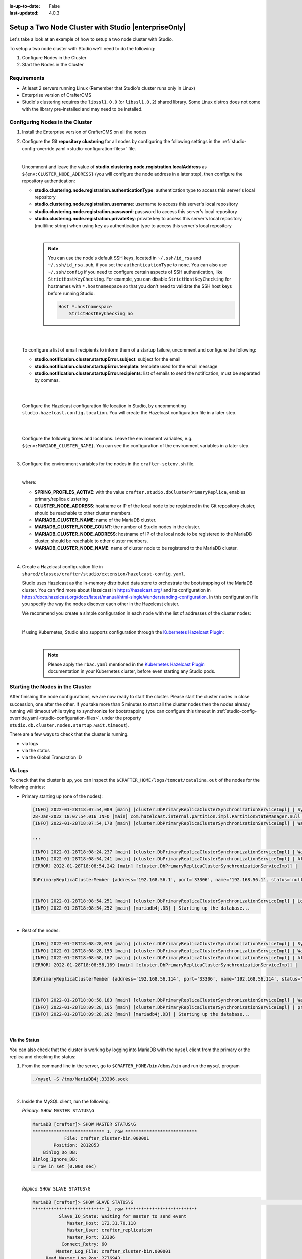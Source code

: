 :is-up-to-date: False
:last-updated: 4.0.3



.. index:: Setup a Two Node Cluster with Studio, Clustering with Studio Example

.. _setup-a-two-node-cluster-with-studio:

=====================================================
Setup a Two Node Cluster with Studio |enterpriseOnly|
=====================================================

Let's take a look at an example of how to setup a two node cluster with Studio.

To setup a two node cluster with Studio we'll need to do the following:

#. Configure Nodes in the Cluster
#. Start the Nodes in the Cluster

------------
Requirements
------------

* At least 2 servers running Linux (Remember that Studio's cluster runs only in Linux)
* Enterprise version of CrafterCMS
* Studio's clustering requires the ``libssl1.0.0`` (or ``libssl1.0.2``) shared library.
  Some Linux distros does not come with the library pre-installed and may need to be installed.

.. raw:: html

   <hr>

--------------------------------
Configuring Nodes in the Cluster
--------------------------------

#. Install the Enterprise version of CrafterCMS on all the nodes
#. Configure the Git **repository clustering** for all nodes by configuring the following settings in the
   :ref:`studio-config-override.yaml <studio-configuration-files>` file.

   .. code-block:: yaml
      :caption: *bin/apache-tomcat/shared/classes/crafter/studio/extension/studio-config-override.yaml*

      ##################################################
      ##                 Clustering                   ##
      ##################################################
      # -------------------------------------------------------------------------------------
      # IMPORTANT: To enable clustering, please specify the following Spring profile
      # in your crafter-setenv.sh:
      #  - SPRING_PROFILES_ACTIVE=crafter.studio.dbClusterPrimaryReplica
      #    You will need to uncomment the Hazelcast and Studio DB Cluster property sections too
      # -------------------------------------------------------------------------------------

      # Cluster Git URL format for synching members.
      # - Typical SSH URL format: ssh://{username}@{localAddress}{absolutePath}
      # - Typical HTTPS URL format: https://{localAddress}/repos/sites
      studio.clustering.sync.urlFormat: ssh://{username}@{localAddress}{absolutePath}

      # Notifications
      #studio.notification.cluster.startupError.subject: "Action Required: Studio Cluster Error"
      #studio.notification.cluster.startupError.template: startupError.ftl
      #studio.notification.cluster.startupError.recipients: admin@example.com

      # Cluster member registration, this registers *this* server into the pool
      # Cluster node registration data, remember to uncomment the next line
      studio.clustering.node.registration:
      #  This server's local address (reachable to other cluster members). You can also specify a different port by
      #  attaching :PORT to the address (e.g. 192.168.1.200:2222)
      #  localAddress: ${env:CLUSTER_NODE_ADDRESS}
      #  Authentication type to access this server's local repository
      #  possible values
      #   - none (no authentication needed)
      #   - basic (username/password authentication)
      #   - key (ssh authentication)
       authenticationType: none
      #  Username to access this server's local repository
      #  username: user
      #  Password to access this server's local repository
      #  password: SuperSecurePassword
      #  Private key to access this server's local repository (multiline string)
      #  privateKey: |
      #    -----BEGIN PRIVATE KEY-----
      #    privateKey
      #    -----END PRIVATE KEY-----

   |

   Uncomment and leave the value of  **studio.clustering.node.registration.localAddress** as
   ``${env:CLUSTER_NODE_ADDRESS}`` (you will configure the node address in a later step), then configure the
   repository authentication:

   - **studio.clustering.node.registration.authenticationType**: authentication type to access this server's local
     repository
   - **studio.clustering.node.registration.username**: username to access this server's local repository
   - **studio.clustering.node.registration.password**: password to access this server's local repository
   - **studio.clustering.node.registration.privateKey**: private key to access this server's local repository
     (multiline string) when  using ``key`` as authentication type to access this server's local repository

   |

      .. note::
         You can use the node's default SSH keys, located in ``~/.ssh/id_rsa`` and ``~/.ssh/id_rsa.pub``, if you set
         the ``authenticationType`` to ``none``. You can also use ``~/.ssh/config`` if you need to configure certain
         aspects of SSH authentication, like ``StrictHostKeyChecking``. For example, you can disable
         ``StrictHostKeyChecking`` for hostnames with ``*.hostnamespace`` so that you don't need to validate the SSH host
         keys before running Studio:

         .. code-block:: none

            Host *.hostnamespace
                StrictHostKeyChecking no

   |
   |

   .. _authoring-cluster-startup-failure-notification-config:

   To configure a list of email recipients to inform them of a startup failure, uncomment and configure the following:

   - **studio.notification.cluster.startupError.subject**: subject for the email
   - **studio.notification.cluster.startupError.template**: template used for the email message
   - **studio.notification.cluster.startupError.recipients**: list of emails to send the notification, must be separated by commas.

   |
   |

   Configure the Hazelcast configuration file location in Studio, by uncommenting ``studio.hazelcast.config.location``. You will create the Hazelcast configuration file in a later step.

   .. code-block:: yaml
      :caption: *bin/apache-tomcat/shared/classes/crafter/studio/extension/studio-config-override.yaml*

      ##################################################
      ##                 Hazelcast                    ##
      ##################################################
      # Location of the Hazelcast config path (must be in YAML format)
      studio.hazelcast.config.location: classpath:crafter/studio/extension/hazelcast-config.yaml

   |
   |

   Configure the following times and locations. Leave the environment variables, e.g. ``${env:MARIADB_CLUSTER_NAME}``. You can see the configuration of the environment variables in a later step.

   .. code-block:: yaml
      :caption: *bin/apache-tomcat/shared/classes/crafter/studio/extension/studio-config-override.yaml*

      ##################################################
      ##                Studio DB Cluster             ##
      ##################################################
      # DB cluster name
      studio.db.cluster.name: ${env:MARIADB_CLUSTER_NAME}
      # Count for the number of Studio cluster members
      studio.db.cluster.nodes.count: ${env:MARIADB_CLUSTER_NODE_COUNT}
      # DB cluster address of the local node (which will be seen by other members of the cluster)
      studio.db.cluster.nodes.local.address: ${env:MARIADB_CLUSTER_NODE_ADDRESS}
      # DB cluster name of the local node (which will be seen by other members of the cluster)
      studio.db.cluster.nodes.local.name: ${env:MARIADB_CLUSTER_NODE_NAME}
      # Time in seconds when each Studio member of the DB cluster should report its status
      studio.db.cluster.nodes.status.report.period: 30
      # Time in seconds when each report of a DB member should expire (needs to be higher than the report period)
      studio.db.cluster.nodes.status.report.ttl: 60
      # Time in seconds before giving up on waiting for all cluster members to appear online on startup
      studio.db.cluster.nodes.startup.wait.timeout: 300
      #Time in seconds before giving up on waiting for cluster bootstrap to complete (at least a node is active,
      # which means the node is synced AND its Studio has finished starting up)
      studio.db.cluster.bootstrap.wait.timeout: 180

   |


#. Configure the environment variables for the nodes in the ``crafter-setenv.sh`` file.

   .. code-block:: sh
      :caption: *bin/crafter-setenv.sh*

      # Uncomment to enable clustering
      export SPRING_PROFILES_ACTIVE=crafter.studio.dbClusterPrimaryReplica
      ...

      # -------------------- Cluster variables -------------------
      export CLUSTER_NODE_ADDRESS=${CLUSTER_NODE_ADDRESS:="$(hostname -i)"}

      # -------------------- MariaDB Cluster variables --------------------
      export MARIADB_CLUSTER_NAME=${MARIADB_CLUSTER_NAME:="studio_db_cluster"}
      export MARIADB_CLUSTER_NODE_COUNT=${MARIADB_CLUSTER_NODE_COUNT:="2"}
      export MARIADB_CLUSTER_NODE_ADDRESS=${MARIADB_CLUSTER_NODE_ADDRESS:="$(hostname -i)"}
      export MARIADB_CLUSTER_NODE_NAME=${MARIADB_CLUSTER_NODE_NAME:="$(hostname)"}
      # Uncomment to enable primary/replica clustering
      # CRAFTER_DB_CLUSTER_SERVER_ID must have different value across cluster nodes. Value is numeric with range 1 to 4294967295

      IP="$CLUSTER_NODE_ADDRESS"

      OCTET_0=`expr match "$IP" '\([0-9]\+\)\..*'`
      OCTET_1=`expr match "$IP" '[0-9]\+\.\([0-9]\+\)\..*'`
      OCTET_2=`expr match "$IP" '[0-9]\+\.[0-9]\+\.\([0-9]\+\)\..*'`
      OCTET_3=`expr match "$IP" '[0-9]\+\.[0-9]\+\.[0-9]\+\.\([0-9]\+\)'`


      BIN=$(($((OCTET_0 * $((256**3))))+$((OCTET_1 * $((256**2))))+$((OCTET_2 * 256))+$((OCTET_3 * 1))))

      # CRAFTER_DB_CLUSTER_SERVER_ID must have different value across cluster nodes. Value is numeric with range 1 to 4294967295
      export CRAFTER_DB_CLUSTER_SERVER_ID=${CRAFTER_DB_CLUSTER_SERVER_ID:="$BIN"}
      # Cluster bin log base name for primary replica replication
      export CRAFTER_DB_CLUSTER_LOG_BASENAME=${CRAFTER_DB_CLUSTER_LOG_BASENAME:="crafter_cluster"}
      # Cluster wait interval for replica to be ready on startup
      export CRAFTER_DB_CLUSTER_REPLICA_READY_WAIT_INTERVAL=${CRAFTER_DB_CLUSTER_REPLICA_READY_WAIT_INTERVAL:="30000"}
      # Database replication user
      export MARIADB_REPLICATION_USER=${MARIADB_REPLICATION_USER:="crafter_replication"}
      # Database replication password
      export MARIADB_REPLICATION_PASSWD=${MARIADB_REPLICATION_PASSWD:="crafter_replication"}

   |

   where:

   - **SPRING_PROFILES_ACTIVE**: with the value ``crafter.studio.dbClusterPrimaryReplica``, enables primary/replica clustering
   - **CLUSTER_NODE_ADDRESS**: hostname or IP of the local node to be registered in the Git repository cluster, should
     be reachable to other cluster members.
   - **MARIADB_CLUSTER_NAME**: name of the MariaDB cluster.
   - **MARIADB_CLUSTER_NODE_COUNT**: the number of Studio nodes in the cluster.
   - **MARIADB_CLUSTER_NODE_ADDRESS**: hostname of IP of the local node to be registered to the MariaDB cluster, should
     be reachable to other cluster members.
   - **MARIADB_CLUSTER_NODE_NAME**: name of cluster node to be registered to the MariaDB cluster.

   |

#. Create a Hazelcast configuration file in ``shared/classes/crafter/studio/extension/hazelcast-config.yaml``.

   Studio uses Hazelcast as the in-memory distributed data store to orchestrate the bootstrapping of the MariaDB cluster.
   You can find more about Hazelcast in `<https://hazelcast.org/>`_ and its configuration in
   `<https://docs.hazelcast.org/docs/latest/manual/html-single/#understanding-configuration>`_.
   In this configuration file you specify the way the nodes discover each other in the Hazelcast cluster.

   We recommend you create a simple configuration in each node with the list of addresses of the cluster nodes:

   .. code-block:: yaml
      :caption: *bin/apache-tomcat/shared/classes/crafter/studio/extension/hazelcast-config.yaml*

      hazelcast:
        network:
          join:
            multicast:
              enabled: false
            tcp-ip:
              enabled: true
              member-list:
                - 192.168.56.1
                - 192.168.56.114

   |

   If using Kubernetes, Studio also supports configuration through the
   `Kubernetes Hazelcast Plugin  <https://github.com/hazelcast/hazelcast-kubernetes>`_:

   .. code-block:: yaml
      :caption: *bin/apache-tomcat/shared/classes/crafter/studio/extension/hazelcast-config.yaml*

      hazelcast:
        network:
          join:
            multicast:
              enabled: false
            kubernetes:
              enabled: true
              namespace: default
              service-name: authoring-service-headless
              resolve-not-ready-addresses: true

   |

      .. note::
         Please apply the ``rbac.yaml`` mentioned in the
         `Kubernetes Hazelcast Plugin  <https://github.com/hazelcast/hazelcast-kubernetes>`_ documentation
         in your Kubernetes cluster, before even starting any Studio pods.

.. raw:: html

   <hr>

---------------------------------
Starting the Nodes in the Cluster
---------------------------------

After finishing the node configurations, we are now ready to start the cluster. Please start the cluster nodes
in close succession, one after the other. If you take more than 5 minutes to start all the cluster nodes then
the nodes already running will timeout while trying to synchronize for bootstrapping (you can configure this
timeout in :ref:`studio-config-override.yaml <studio-configuration-files>`, under the property ``studio.db.cluster.nodes.startup.wait.timeout``).

There are a few ways to check that the cluster is running.

- via logs
- via the status
- via the Global Transaction ID

^^^^^^^^
Via Logs
^^^^^^^^
To check that the cluster is up, you can inspect the ``$CRAFTER_HOME/logs/tomcat/catalina.out`` of the nodes for
the following entries:

- Primary starting up (one of the nodes):

  .. code-block:: none

    [INFO] 2022-01-28T18:07:54,009 [main] [cluster.DbPrimaryReplicaClusterSynchronizationServiceImpl] | Synchronizing startup of node 192.168.56.1 with DB cluster 'studio_db_cluster'
    28-Jan-2022 18:07:54.016 INFO [main] com.hazelcast.internal.partition.impl.PartitionStateManager.null [192.168.56.1]:5701 [dev] [4.2.4] Initializing cluster partition table arrangement...
    [INFO] 2022-01-28T18:07:54,178 [main] [cluster.DbPrimaryReplicaClusterSynchronizationServiceImpl] | Waiting for initial report of all 2 DB cluster members...

    ...

    [INFO] 2022-01-28T18:08:24,237 [main] [cluster.DbPrimaryReplicaClusterSynchronizationServiceImpl] | Waiting for initial report of all 2 DB cluster members...
    [INFO] 2022-01-28T18:08:54,241 [main] [cluster.DbPrimaryReplicaClusterSynchronizationServiceImpl] | All 2 DB cluster members have started up
    [ERROR] 2022-01-28T18:08:54,242 [main] [cluster.DbPrimaryReplicaClusterSynchronizationServiceImpl] |

    DbPrimaryReplicaClusterMember {address='192.168.56.1', port='33306', name='192.168.56.1', status='null', timestamp=1643389674007, primary=false, file='null', position=0, replica=false, ioRunning='null', sqlRunning='null', secondsBehindMaster=9223372036854775807}


    [INFO] 2022-01-28T18:08:54,251 [main] [cluster.DbPrimaryReplicaClusterSynchronizationServiceImpl] | Local DB cluster node will start primary.
    [INFO] 2022-01-28T18:08:54,252 [main] [mariadb4j.DB] | Starting up the database...

  |

- Rest of the nodes:

  .. code-block:: none

    [INFO] 2022-01-28T18:08:28,078 [main] [cluster.DbPrimaryReplicaClusterSynchronizationServiceImpl] | Synchronizing startup of node 192.168.56.114 with DB cluster 'studio_db_cluster'
    [INFO] 2022-01-28T18:08:28,153 [main] [cluster.DbPrimaryReplicaClusterSynchronizationServiceImpl] | Waiting for initial report of all 2 DB cluster members...
    [INFO] 2022-01-28T18:08:58,167 [main] [cluster.DbPrimaryReplicaClusterSynchronizationServiceImpl] | All 2 DB cluster members have started up
    [ERROR] 2022-01-28T18:08:58,169 [main] [cluster.DbPrimaryReplicaClusterSynchronizationServiceImpl] |

    DbPrimaryReplicaClusterMember {address='192.168.56.114', port='33306', name='192.168.56.114', status='null', timestamp=1643389708075, primary=false, file='null', position=0, replica=false, ioRunning='null', sqlRunning='null', secondsBehindMaster=9223372036854775807}


    [INFO] 2022-01-28T18:08:58,183 [main] [cluster.DbPrimaryReplicaClusterSynchronizationServiceImpl] | Waiting for primary to start...
    [INFO] 2022-01-28T18:09:28,195 [main] [cluster.DbPrimaryReplicaClusterSynchronizationServiceImpl] | primary started
    [INFO] 2022-01-28T18:09:28,202 [main] [mariadb4j.DB] | Starting up the database...

  |

^^^^^^^^^^^^^^
Via the Status
^^^^^^^^^^^^^^

You can also check that the cluster is working by logging into MariaDB with the ``mysql`` client from the
primary or the replica and checking the status:

#. From the command line in the server, go to ``$CRAFTER_HOME/bin/dbms/bin`` and run the ``mysql`` program

   .. code-block:: bash

      ./mysql -S /tmp/MariaDB4j.33306.sock

   |

#. Inside the MySQL client, run the following:

   *Primary*: ``SHOW MASTER STATUS\G``

   .. code-block:: none

      MariaDB [crafter]> SHOW MASTER STATUS\G
      *************************** 1. row ***************************
                  File: crafter_cluster-bin.000001
              Position: 2812853
          Binlog_Do_DB:
      Binlog_Ignore_DB:
      1 row in set (0.000 sec)

   |


   *Replica*: ``SHOW SLAVE STATUS\G``

   .. code-block:: none

      MariaDB [crafter]> SHOW SLAVE STATUS\G                                                                                                                                                                                                                                                                                                      [42/1943]
      *************************** 1. row ***************************
                Slave_IO_State: Waiting for master to send event
                   Master_Host: 172.31.70.118
                   Master_User: crafter_replication
                   Master_Port: 33306
                 Connect_Retry: 60
               Master_Log_File: crafter_cluster-bin.000001
           Read_Master_Log_Pos: 2776943
                Relay_Log_File: crafter_cluster-relay-bin.000004
                 Relay_Log_Pos: 656828
         Relay_Master_Log_File: crafter_cluster-bin.000001
              Slave_IO_Running: Yes
             Slave_SQL_Running: Yes
             .....
             ........

   |

^^^^^^^^^^^^^^^^^^^^^^^^^^^^^
Via the Global Transaction ID
^^^^^^^^^^^^^^^^^^^^^^^^^^^^^

On a primary server, all database updates are written into the binary log as binlog events. A replica server
connects to the primary and reads the binlog events, then applies the events locally to replicate
the changes in the primary. For each event group (transaction) in the binlog, a unique id is attached
to it, called the ``Global Transaction ID`` or ``GTID``.

To check our cluster, we can check the ``gtid_current_pos`` system variable in the primary and
the ``gtid_slave_pos`` system variable in the replica.

The ``gtid_current_pos`` system variable contains the GTID of the last transaction applied to the database
for each replication domain. The value is read-only, but it is updated whenever a transaction is written
to the binary log and/or replicated by a replica thread, and that transaction's GTID is considered newer
than the current GTID for that domain.

The ``gtid_slave_pos`` system variable contains the GTID of the last transaction applied to the database by the server's replica threads for each replication domain. This system variable's value is automatically updated whenever a replica thread applies an event group.

To learn more about the global transaction ID, see https://mariadb.com/kb/en/gtid/

To check the ``gtid_current_pos`` and ``gtid_slave_pos`` system variables, log into MariaDB with the
``mysql`` client from the primary or the replica:

#. From the command line in the server, go to ``$CRAFTER_HOME/bin/dbms/bin`` and run the ``mysql`` program

   .. code-block:: bash

      ./mysql -S /tmp/MariaDB4j.33306.sock

   |

#. Inside the MySQL client, run the following:

   *Primary*: ``SELECT @@GLOBAL.gtid_current_pos;``

   .. code-block:: none

      MariaDB [(none)]> SELECT @@GLOBAL.gtid_current_pos;
      +---------------------------+
      | @@GLOBAL.gtid_current_pos |
      +---------------------------+
      | 0-167772164-2132          |
      +---------------------------+
      1 row in set (0.000 sec)

   *Replica*: ``SELECT @@GLOBAL.gtid_slave_pos;``

   .. code-block:: none

      MariaDB [(none)]> SELECT @@GLOBAL.gtid_slave_pos;
      +-------------------------+
      | @@GLOBAL.gtid_slave_pos |
      +-------------------------+
      | 0-167772164-2145        |
      +-------------------------+
      1 row in set (0.000 sec)


For information on errors you may encounter in your cluster, see :ref:`authoring-cluster-troubleshooting`.
